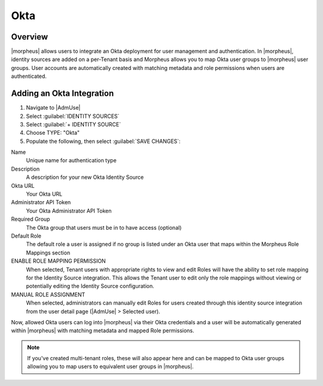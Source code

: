 Okta
----

Overview
^^^^^^^^

|morpheus| allows users to integrate an Okta deployment for user management and authentication. In |morpheus|, identity sources are added on a per-Tenant basis and Morpheus allows you to map Okta user groups to |morpheus| user groups. User accounts are automatically created with matching metadata and role permissions when users are authenticated.

Adding an Okta Integration
^^^^^^^^^^^^^^^^^^^^^^^^^^

#. Navigate to |AdmUse|
#. Select :guilabel:`IDENTITY SOURCES`
#. Select :guilabel:`+ IDENTITY SOURCE`
#. Choose TYPE: "Okta"
#. Populate the following, then select :guilabel:`SAVE CHANGES`:

Name
  Unique name for authentication type
Description
  A description for your new Okta Identity Source
Okta URL
  Your Okta URL
Administrator API Token
  Your Okta Administrator API Token
Required Group
  The Okta group that users must be in to have access (optional)
Default Role
  The default role a user is assigned if no group is listed under an Okta user that maps within the Morpheus Role Mappings section
ENABLE ROLE MAPPING PERMISSION
  When selected, Tenant users with appropriate rights to view and edit Roles will have the ability to set role mapping for the Identity Source integration. This allows the Tenant user to edit only the role mappings without viewing or potentially editing the Identity Source configuration.
MANUAL ROLE ASSIGNMENT
  When selected, administrators can manually edit Roles for users created through this identity source integration from the user detail page (|AdmUse| > Selected user).

.. rst-class:: hidden
  .. NOTE:: For more on Identity Source role mapping permissions, see the `associated guide <https://support.morpheusdata.com/s/article/How-to-enable-Subtenant-admins-to-edit-Identity-Source-role-mapping?language=en_US>`_ in our KnowledgeBase.

Now, allowed Okta users can log into |morpheus| via their Okta credentials and a user will be automatically generated within |morpheus| with matching metadata and mapped Role permissions.

.. rst-class:: hidden
.. NOTE:: If you've created multi-tenant roles, these will also appear here and can be mapped to Okta user groups allowing you to map users to equivalent user groups in |morpheus|.
